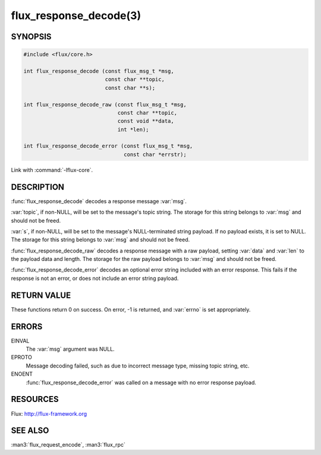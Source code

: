 =======================
flux_response_decode(3)
=======================

.. default-domain:: c

SYNOPSIS
========

.. code-block:: c

   #include <flux/core.h>

   int flux_response_decode (const flux_msg_t *msg,
                             const char **topic,
                             const char **s);

   int flux_response_decode_raw (const flux_msg_t *msg,
                                 const char **topic,
                                 const void **data,
                                 int *len);

   int flux_response_decode_error (const flux_msg_t *msg,
                                   const char *errstr);

Link with :command:`-lflux-core`.

DESCRIPTION
===========

:func:`flux_response_decode` decodes a response message :var:`msg`.

:var:`topic`, if non-NULL, will be set to the message's topic string. The
storage for this string belongs to :var:`msg` and should not be freed.

:var:`s`, if non-NULL, will be set to the message's NULL-terminated string
payload.  If no payload exists, it is set to NULL. The storage for this
string belongs to :var:`msg` and should not be freed.

:func:`flux_response_decode_raw` decodes a response message with a raw payload,
setting :var:`data` and :var:`len` to the payload data and length. The storage
for the raw payload belongs to :var:`msg` and should not be freed.

:func:`flux_response_decode_error` decodes an optional error string included
with an error response. This fails if the response is not an error,
or does not include an error string payload.


RETURN VALUE
============

These functions return 0 on success. On error, -1 is returned, and
:var:`errno` is set appropriately.


ERRORS
======

EINVAL
   The :var:`msg` argument was NULL.

EPROTO
   Message decoding failed, such as due to incorrect message type,
   missing topic string, etc.

ENOENT
   :func:`flux_response_decode_error` was called on a message with no
   error response payload.


RESOURCES
=========

Flux: http://flux-framework.org


SEE ALSO
========

:man3:`flux_request_encode`, :man3:`flux_rpc`
